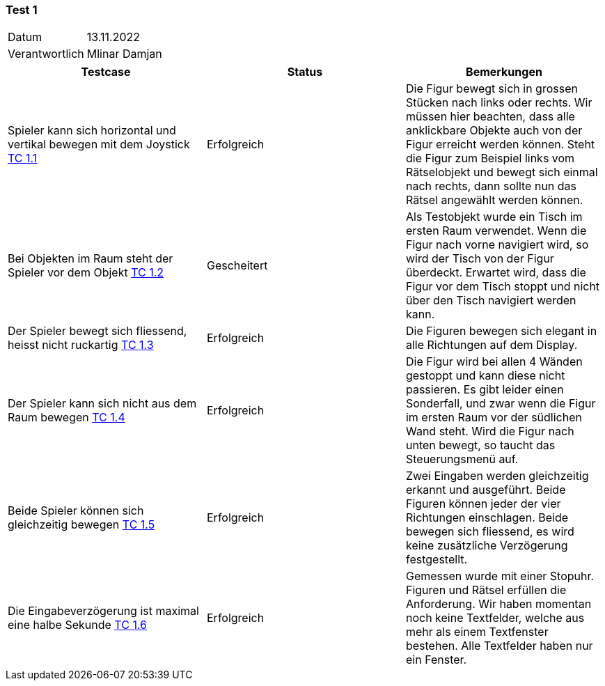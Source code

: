 === Test 1 ===

[%autowidth]
|===
|Datum | 13.11.2022
|Verantwortlich | Mlinar Damjan
|===

|===
|Testcase |Status|Bemerkungen

|Spieler kann sich horizontal und vertikal bewegen mit dem Joystick https://gitlab.fhnw.ch/ip12-22vt/ip12-22vt_strombewusst/docu/-/blob/main/testing/TestCases/1_FreiesBewegenImRaum/TC1.1_R003.1-01.adoc[TC 1.1]
|Erfolgreich
|Die Figur bewegt sich in grossen Stücken nach links oder rechts. Wir müssen hier beachten, dass alle anklickbare Objekte auch von der Figur erreicht werden können. Steht die Figur zum Beispiel links vom Rätselobjekt und bewegt sich einmal nach rechts, dann sollte nun das Rätsel angewählt werden können.

|Bei Objekten im Raum steht der Spieler vor dem Objekt https://gitlab.fhnw.ch/ip12-22vt/ip12-22vt_strombewusst/docu/-/blob/main/testing/TestCases/1_FreiesBewegenImRaum/TC1.2_R003.1-02.adoc[TC 1.2]
|Gescheitert
|Als Testobjekt wurde ein Tisch im ersten Raum verwendet. Wenn die Figur nach vorne navigiert wird, so wird der Tisch von der Figur überdeckt. Erwartet wird, dass die Figur vor dem Tisch stoppt und nicht über den Tisch navigiert werden kann. 

|Der Spieler bewegt sich fliessend, heisst nicht ruckartig https://gitlab.fhnw.ch/ip12-22vt/ip12-22vt_strombewusst/docu/-/blob/main/testing/TestCases/1_FreiesBewegenImRaum/TC1.3_R003.1-03.adoc[TC 1.3]
|Erfolgreich
|Die Figuren bewegen sich elegant in alle Richtungen auf dem Display.

|Der Spieler kann sich nicht aus dem Raum bewegen https://gitlab.fhnw.ch/ip12-22vt/ip12-22vt_strombewusst/docu/-/blob/main/testing/TestCases/1_FreiesBewegenImRaum/TC1.4_R003.1-04.adoc[TC 1.4]
|Erfolgreich
|Die Figur wird bei allen 4 Wänden gestoppt und kann diese nicht passieren. Es gibt leider einen Sonderfall, und zwar wenn die Figur im ersten Raum vor der südlichen Wand steht. Wird die Figur nach unten bewegt, so taucht das Steuerungsmenü auf.  

|Beide Spieler können sich gleichzeitig bewegen https://gitlab.fhnw.ch/ip12-22vt/ip12-22vt_strombewusst/docu/-/blob/main/testing/TestCases/1_FreiesBewegenImRaum/TC1.5_R003.1-05.adoc[TC 1.5]
|Erfolgreich
|Zwei Eingaben werden gleichzeitig erkannt und ausgeführt. Beide Figuren können jeder der vier Richtungen einschlagen. Beide bewegen sich fliessend, es wird keine zusätzliche Verzögerung festgestellt.

|Die Eingabeverzögerung ist maximal eine halbe Sekunde https://gitlab.fhnw.ch/ip12-22vt/ip12-22vt_strombewusst/docu/-/blob/main/testing/TestCases/1_FreiesBewegenImRaum/TC1.6_R003.1-06.adoc[TC 1.6]
|Erfolgreich
|Gemessen wurde mit einer Stopuhr. Figuren und Rätsel erfüllen die Anforderung. Wir haben momentan noch keine Textfelder, welche aus mehr als einem Textfenster bestehen. Alle Textfelder haben nur ein Fenster. 

|===